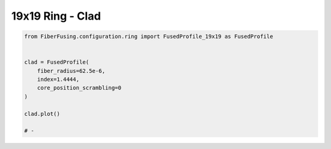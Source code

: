 
.. DO NOT EDIT.
.. THIS FILE WAS AUTOMATICALLY GENERATED BY SPHINX-GALLERY.
.. TO MAKE CHANGES, EDIT THE SOURCE PYTHON FILE:
.. "gallery/clad/plot_clad_07.py"
.. LINE NUMBERS ARE GIVEN BELOW.

.. only:: html

    .. note::
        :class: sphx-glr-download-link-note

        :ref:`Go to the end <sphx_glr_download_gallery_clad_plot_clad_07.py>`
        to download the full example code

.. rst-class:: sphx-glr-example-title

.. _sphx_glr_gallery_clad_plot_clad_07.py:


19x19 Ring - Clad
=================

.. GENERATED FROM PYTHON SOURCE LINES 5-18



.. image-sg:: /gallery/clad/images/sphx_glr_plot_clad_07_001.png
   :alt: plot clad 07
   :srcset: /gallery/clad/images/sphx_glr_plot_clad_07_001.png
   :class: sphx-glr-single-img





.. code-block:: python3


    from FiberFusing.configuration.ring import FusedProfile_19x19 as FusedProfile


    clad = FusedProfile(
        fiber_radius=62.5e-6,
        index=1.4444,
        core_position_scrambling=0
    )

    clad.plot()

    # -


.. rst-class:: sphx-glr-timing

   **Total running time of the script:** (0 minutes 0.161 seconds)


.. _sphx_glr_download_gallery_clad_plot_clad_07.py:

.. only:: html

  .. container:: sphx-glr-footer sphx-glr-footer-example




    .. container:: sphx-glr-download sphx-glr-download-python

      :download:`Download Python source code: plot_clad_07.py <plot_clad_07.py>`

    .. container:: sphx-glr-download sphx-glr-download-jupyter

      :download:`Download Jupyter notebook: plot_clad_07.ipynb <plot_clad_07.ipynb>`


.. only:: html

 .. rst-class:: sphx-glr-signature

    `Gallery generated by Sphinx-Gallery <https://sphinx-gallery.github.io>`_
